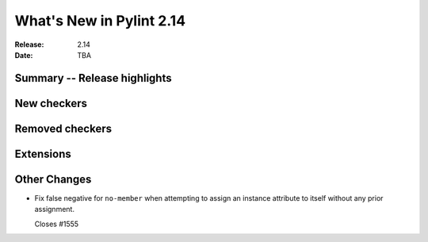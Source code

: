 ***************************
 What's New in Pylint 2.14
***************************

:Release: 2.14
:Date: TBA

Summary -- Release highlights
=============================


New checkers
============


Removed checkers
================


Extensions
==========


Other Changes
=============

* Fix false negative for ``no-member`` when attempting to assign an instance
  attribute to itself without any prior assignment.

  Closes #1555
